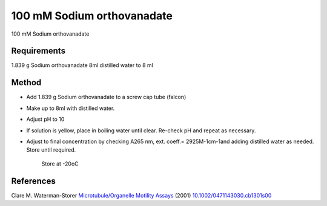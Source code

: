 100 mM Sodium orthovanadate
========================================================================================================

.. sectionauthor:: Martin Fitzpatrick <martin.fitzpatrick@gmail.com>
.. tags:: orthovanadate,sodium

100 mM Sodium orthovanadate






Requirements
------------
1.839 g Sodium orthovanadate
8ml distilled water to 8 ml


Method
------

- Add 1.839 g Sodium orthovanadate to a screw cap tube (falcon)

- Make up to 8ml with distilled water.

-  Adjust pH to 10

- If solution is yellow, place in boiling water until clear. Re-check pH and repeat as necessary.

- Adjust to final concentration by checking A265 nm, ext. coeff.= 2925M-1cm-1and adding distilled water as needed. Store until required.

    Store at -20oC




References
----------


Clare M. Waterman-Storer `Microtubule/Organelle Motility Assays <http://dx.doi.org/10.1002/0471143030.cb1301s00>`__  (2001)
`10.1002/0471143030.cb1301s00 <http://dx.doi.org/10.1002/0471143030.cb1301s00>`__





